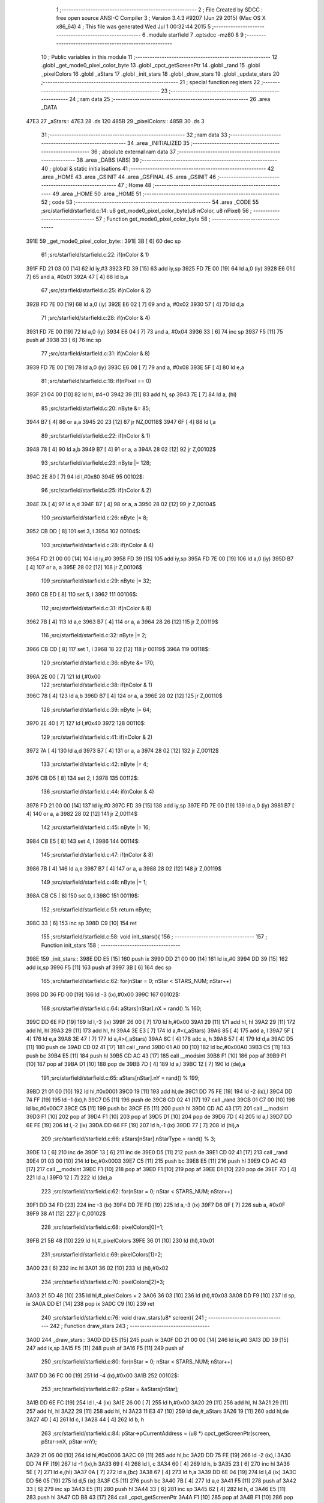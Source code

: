                               1 ;--------------------------------------------------------
                              2 ; File Created by SDCC : free open source ANSI-C Compiler
                              3 ; Version 3.4.3 #9207 (Jun 29 2015) (Mac OS X x86_64)
                              4 ; This file was generated Wed Jul  1 00:32:44 2015
                              5 ;--------------------------------------------------------
                              6 	.module starfield
                              7 	.optsdcc -mz80
                              8 	
                              9 ;--------------------------------------------------------
                             10 ; Public variables in this module
                             11 ;--------------------------------------------------------
                             12 	.globl _get_mode0_pixel_color_byte
                             13 	.globl _cpct_getScreenPtr
                             14 	.globl _rand
                             15 	.globl _pixelColors
                             16 	.globl _aStars
                             17 	.globl _init_stars
                             18 	.globl _draw_stars
                             19 	.globl _update_stars
                             20 ;--------------------------------------------------------
                             21 ; special function registers
                             22 ;--------------------------------------------------------
                             23 ;--------------------------------------------------------
                             24 ; ram data
                             25 ;--------------------------------------------------------
                             26 	.area _DATA
   47E3                      27 _aStars::
   47E3                      28 	.ds 120
   485B                      29 _pixelColors::
   485B                      30 	.ds 3
                             31 ;--------------------------------------------------------
                             32 ; ram data
                             33 ;--------------------------------------------------------
                             34 	.area _INITIALIZED
                             35 ;--------------------------------------------------------
                             36 ; absolute external ram data
                             37 ;--------------------------------------------------------
                             38 	.area _DABS (ABS)
                             39 ;--------------------------------------------------------
                             40 ; global & static initialisations
                             41 ;--------------------------------------------------------
                             42 	.area _HOME
                             43 	.area _GSINIT
                             44 	.area _GSFINAL
                             45 	.area _GSINIT
                             46 ;--------------------------------------------------------
                             47 ; Home
                             48 ;--------------------------------------------------------
                             49 	.area _HOME
                             50 	.area _HOME
                             51 ;--------------------------------------------------------
                             52 ; code
                             53 ;--------------------------------------------------------
                             54 	.area _CODE
                             55 ;src/starfield/starfield.c:14: u8 get_mode0_pixel_color_byte(u8 nColor, u8 nPixel)
                             56 ;	---------------------------------
                             57 ; Function get_mode0_pixel_color_byte
                             58 ; ---------------------------------
   391E                      59 _get_mode0_pixel_color_byte::
   391E 3B            [ 6]   60 	dec	sp
                             61 ;src/starfield/starfield.c:22: if(nColor & 1)
   391F FD 21 03 00   [14]   62 	ld	iy,#3
   3923 FD 39         [15]   63 	add	iy,sp
   3925 FD 7E 00      [19]   64 	ld	a,0 (iy)
   3928 E6 01         [ 7]   65 	and	a, #0x01
   392A 47            [ 4]   66 	ld	b,a
                             67 ;src/starfield/starfield.c:25: if(nColor & 2)
   392B FD 7E 00      [19]   68 	ld	a,0 (iy)
   392E E6 02         [ 7]   69 	and	a, #0x02
   3930 57            [ 4]   70 	ld	d,a
                             71 ;src/starfield/starfield.c:28: if(nColor & 4)
   3931 FD 7E 00      [19]   72 	ld	a,0 (iy)
   3934 E6 04         [ 7]   73 	and	a, #0x04
   3936 33            [ 6]   74 	inc	sp
   3937 F5            [11]   75 	push	af
   3938 33            [ 6]   76 	inc	sp
                             77 ;src/starfield/starfield.c:31: if(nColor & 8)
   3939 FD 7E 00      [19]   78 	ld	a,0 (iy)
   393C E6 08         [ 7]   79 	and	a, #0x08
   393E 5F            [ 4]   80 	ld	e,a
                             81 ;src/starfield/starfield.c:18: if(nPixel == 0)
   393F 21 04 00      [10]   82 	ld	hl, #4+0
   3942 39            [11]   83 	add	hl, sp
   3943 7E            [ 7]   84 	ld	a, (hl)
                             85 ;src/starfield/starfield.c:20: nByte &= 85;
   3944 B7            [ 4]   86 	or	a,a
   3945 20 23         [12]   87 	jr	NZ,00118$
   3947 6F            [ 4]   88 	ld	l,a
                             89 ;src/starfield/starfield.c:22: if(nColor & 1)
   3948 78            [ 4]   90 	ld	a,b
   3949 B7            [ 4]   91 	or	a, a
   394A 28 02         [12]   92 	jr	Z,00102$
                             93 ;src/starfield/starfield.c:23: nByte |= 128;
   394C 2E 80         [ 7]   94 	ld	l,#0x80
   394E                      95 00102$:
                             96 ;src/starfield/starfield.c:25: if(nColor & 2)
   394E 7A            [ 4]   97 	ld	a,d
   394F B7            [ 4]   98 	or	a, a
   3950 28 02         [12]   99 	jr	Z,00104$
                            100 ;src/starfield/starfield.c:26: nByte |= 8;
   3952 CB DD         [ 8]  101 	set	3, l
   3954                     102 00104$:
                            103 ;src/starfield/starfield.c:28: if(nColor & 4)
   3954 FD 21 00 00   [14]  104 	ld	iy,#0
   3958 FD 39         [15]  105 	add	iy,sp
   395A FD 7E 00      [19]  106 	ld	a,0 (iy)
   395D B7            [ 4]  107 	or	a, a
   395E 28 02         [12]  108 	jr	Z,00106$
                            109 ;src/starfield/starfield.c:29: nByte |= 32;
   3960 CB ED         [ 8]  110 	set	5, l
   3962                     111 00106$:
                            112 ;src/starfield/starfield.c:31: if(nColor & 8)
   3962 7B            [ 4]  113 	ld	a,e
   3963 B7            [ 4]  114 	or	a, a
   3964 28 26         [12]  115 	jr	Z,00119$
                            116 ;src/starfield/starfield.c:32: nByte |= 2;
   3966 CB CD         [ 8]  117 	set	1, l
   3968 18 22         [12]  118 	jr	00119$
   396A                     119 00118$:
                            120 ;src/starfield/starfield.c:36: nByte &= 170;
   396A 2E 00         [ 7]  121 	ld	l,#0x00
                            122 ;src/starfield/starfield.c:38: if(nColor & 1)
   396C 78            [ 4]  123 	ld	a,b
   396D B7            [ 4]  124 	or	a, a
   396E 28 02         [12]  125 	jr	Z,00110$
                            126 ;src/starfield/starfield.c:39: nByte |= 64;
   3970 2E 40         [ 7]  127 	ld	l,#0x40
   3972                     128 00110$:
                            129 ;src/starfield/starfield.c:41: if(nColor & 2)
   3972 7A            [ 4]  130 	ld	a,d
   3973 B7            [ 4]  131 	or	a, a
   3974 28 02         [12]  132 	jr	Z,00112$
                            133 ;src/starfield/starfield.c:42: nByte |= 4;
   3976 CB D5         [ 8]  134 	set	2, l
   3978                     135 00112$:
                            136 ;src/starfield/starfield.c:44: if(nColor & 4)
   3978 FD 21 00 00   [14]  137 	ld	iy,#0
   397C FD 39         [15]  138 	add	iy,sp
   397E FD 7E 00      [19]  139 	ld	a,0 (iy)
   3981 B7            [ 4]  140 	or	a, a
   3982 28 02         [12]  141 	jr	Z,00114$
                            142 ;src/starfield/starfield.c:45: nByte |= 16;
   3984 CB E5         [ 8]  143 	set	4, l
   3986                     144 00114$:
                            145 ;src/starfield/starfield.c:47: if(nColor & 8)
   3986 7B            [ 4]  146 	ld	a,e
   3987 B7            [ 4]  147 	or	a, a
   3988 28 02         [12]  148 	jr	Z,00119$
                            149 ;src/starfield/starfield.c:48: nByte |= 1;
   398A CB C5         [ 8]  150 	set	0, l
   398C                     151 00119$:
                            152 ;src/starfield/starfield.c:51: return nByte;
   398C 33            [ 6]  153 	inc	sp
   398D C9            [10]  154 	ret
                            155 ;src/starfield/starfield.c:58: void init_stars(){
                            156 ;	---------------------------------
                            157 ; Function init_stars
                            158 ; ---------------------------------
   398E                     159 _init_stars::
   398E DD E5         [15]  160 	push	ix
   3990 DD 21 00 00   [14]  161 	ld	ix,#0
   3994 DD 39         [15]  162 	add	ix,sp
   3996 F5            [11]  163 	push	af
   3997 3B            [ 6]  164 	dec	sp
                            165 ;src/starfield/starfield.c:62: for(nStar = 0; nStar < STARS_NUM; nStar++)
   3998 DD 36 FD 00   [19]  166 	ld	-3 (ix),#0x00
   399C                     167 00102$:
                            168 ;src/starfield/starfield.c:64: aStars[nStar].nX = rand() % 160;
   399C DD 6E FD      [19]  169 	ld	l,-3 (ix)
   399F 26 00         [ 7]  170 	ld	h,#0x00
   39A1 29            [11]  171 	add	hl, hl
   39A2 29            [11]  172 	add	hl, hl
   39A3 29            [11]  173 	add	hl, hl
   39A4 3E E3         [ 7]  174 	ld	a,#<(_aStars)
   39A6 85            [ 4]  175 	add	a, l
   39A7 5F            [ 4]  176 	ld	e,a
   39A8 3E 47         [ 7]  177 	ld	a,#>(_aStars)
   39AA 8C            [ 4]  178 	adc	a, h
   39AB 57            [ 4]  179 	ld	d,a
   39AC D5            [11]  180 	push	de
   39AD CD 02 41      [17]  181 	call	_rand
   39B0 01 A0 00      [10]  182 	ld	bc,#0x00A0
   39B3 C5            [11]  183 	push	bc
   39B4 E5            [11]  184 	push	hl
   39B5 CD AC 43      [17]  185 	call	__modsint
   39B8 F1            [10]  186 	pop	af
   39B9 F1            [10]  187 	pop	af
   39BA D1            [10]  188 	pop	de
   39BB 7D            [ 4]  189 	ld	a,l
   39BC 12            [ 7]  190 	ld	(de),a
                            191 ;src/starfield/starfield.c:65: aStars[nStar].nY = rand() % 199;
   39BD 21 01 00      [10]  192 	ld	hl,#0x0001
   39C0 19            [11]  193 	add	hl,de
   39C1 DD 75 FE      [19]  194 	ld	-2 (ix),l
   39C4 DD 74 FF      [19]  195 	ld	-1 (ix),h
   39C7 D5            [11]  196 	push	de
   39C8 CD 02 41      [17]  197 	call	_rand
   39CB 01 C7 00      [10]  198 	ld	bc,#0x00C7
   39CE C5            [11]  199 	push	bc
   39CF E5            [11]  200 	push	hl
   39D0 CD AC 43      [17]  201 	call	__modsint
   39D3 F1            [10]  202 	pop	af
   39D4 F1            [10]  203 	pop	af
   39D5 D1            [10]  204 	pop	de
   39D6 7D            [ 4]  205 	ld	a,l
   39D7 DD 6E FE      [19]  206 	ld	l,-2 (ix)
   39DA DD 66 FF      [19]  207 	ld	h,-1 (ix)
   39DD 77            [ 7]  208 	ld	(hl),a
                            209 ;src/starfield/starfield.c:66: aStars[nStar].nStarType = rand() % 3;
   39DE 13            [ 6]  210 	inc	de
   39DF 13            [ 6]  211 	inc	de
   39E0 D5            [11]  212 	push	de
   39E1 CD 02 41      [17]  213 	call	_rand
   39E4 01 03 00      [10]  214 	ld	bc,#0x0003
   39E7 C5            [11]  215 	push	bc
   39E8 E5            [11]  216 	push	hl
   39E9 CD AC 43      [17]  217 	call	__modsint
   39EC F1            [10]  218 	pop	af
   39ED F1            [10]  219 	pop	af
   39EE D1            [10]  220 	pop	de
   39EF 7D            [ 4]  221 	ld	a,l
   39F0 12            [ 7]  222 	ld	(de),a
                            223 ;src/starfield/starfield.c:62: for(nStar = 0; nStar < STARS_NUM; nStar++)
   39F1 DD 34 FD      [23]  224 	inc	-3 (ix)
   39F4 DD 7E FD      [19]  225 	ld	a,-3 (ix)
   39F7 D6 0F         [ 7]  226 	sub	a, #0x0F
   39F9 38 A1         [12]  227 	jr	C,00102$
                            228 ;src/starfield/starfield.c:68: pixelColors[0]=1;
   39FB 21 5B 48      [10]  229 	ld	hl,#_pixelColors
   39FE 36 01         [10]  230 	ld	(hl),#0x01
                            231 ;src/starfield/starfield.c:69: pixelColors[1]=2;
   3A00 23            [ 6]  232 	inc	hl
   3A01 36 02         [10]  233 	ld	(hl),#0x02
                            234 ;src/starfield/starfield.c:70: pixelColors[2]=3;
   3A03 21 5D 48      [10]  235 	ld	hl,#_pixelColors + 2
   3A06 36 03         [10]  236 	ld	(hl),#0x03
   3A08 DD F9         [10]  237 	ld	sp, ix
   3A0A DD E1         [14]  238 	pop	ix
   3A0C C9            [10]  239 	ret
                            240 ;src/starfield/starfield.c:76: void draw_stars(u8* screen){
                            241 ;	---------------------------------
                            242 ; Function draw_stars
                            243 ; ---------------------------------
   3A0D                     244 _draw_stars::
   3A0D DD E5         [15]  245 	push	ix
   3A0F DD 21 00 00   [14]  246 	ld	ix,#0
   3A13 DD 39         [15]  247 	add	ix,sp
   3A15 F5            [11]  248 	push	af
   3A16 F5            [11]  249 	push	af
                            250 ;src/starfield/starfield.c:80: for(nStar = 0; nStar < STARS_NUM; nStar++)
   3A17 DD 36 FC 00   [19]  251 	ld	-4 (ix),#0x00
   3A1B                     252 00102$:
                            253 ;src/starfield/starfield.c:82: pStar = &aStars[nStar];
   3A1B DD 6E FC      [19]  254 	ld	l,-4 (ix)
   3A1E 26 00         [ 7]  255 	ld	h,#0x00
   3A20 29            [11]  256 	add	hl, hl
   3A21 29            [11]  257 	add	hl, hl
   3A22 29            [11]  258 	add	hl, hl
   3A23 11 E3 47      [10]  259 	ld	de,#_aStars
   3A26 19            [11]  260 	add	hl,de
   3A27 4D            [ 4]  261 	ld	c, l
   3A28 44            [ 4]  262 	ld	b, h
                            263 ;src/starfield/starfield.c:84: pStar->pCurrentAddress = (u8 *) cpct_getScreenPtr(screen, pStar->nX, pStar->nY);
   3A29 21 06 00      [10]  264 	ld	hl,#0x0006
   3A2C 09            [11]  265 	add	hl,bc
   3A2D DD 75 FE      [19]  266 	ld	-2 (ix),l
   3A30 DD 74 FF      [19]  267 	ld	-1 (ix),h
   3A33 69            [ 4]  268 	ld	l, c
   3A34 60            [ 4]  269 	ld	h, b
   3A35 23            [ 6]  270 	inc	hl
   3A36 5E            [ 7]  271 	ld	e,(hl)
   3A37 0A            [ 7]  272 	ld	a,(bc)
   3A38 67            [ 4]  273 	ld	h,a
   3A39 DD 6E 04      [19]  274 	ld	l,4 (ix)
   3A3C DD 56 05      [19]  275 	ld	d,5 (ix)
   3A3F C5            [11]  276 	push	bc
   3A40 7B            [ 4]  277 	ld	a,e
   3A41 F5            [11]  278 	push	af
   3A42 33            [ 6]  279 	inc	sp
   3A43 E5            [11]  280 	push	hl
   3A44 33            [ 6]  281 	inc	sp
   3A45 62            [ 4]  282 	ld	h, d
   3A46 E5            [11]  283 	push	hl
   3A47 CD B8 43      [17]  284 	call	_cpct_getScreenPtr
   3A4A F1            [10]  285 	pop	af
   3A4B F1            [10]  286 	pop	af
   3A4C EB            [ 4]  287 	ex	de,hl
   3A4D C1            [10]  288 	pop	bc
   3A4E DD 6E FE      [19]  289 	ld	l,-2 (ix)
   3A51 DD 66 FF      [19]  290 	ld	h,-1 (ix)
   3A54 73            [ 7]  291 	ld	(hl),e
   3A55 23            [ 6]  292 	inc	hl
   3A56 72            [ 7]  293 	ld	(hl),d
                            294 ;src/starfield/starfield.c:85: *pStar->pCurrentAddress ^= get_mode0_pixel_color_byte(pStar->nStarType + 1, pStar->nX % 2);
   3A57 1A            [ 7]  295 	ld	a,(de)
   3A58 DD 77 FE      [19]  296 	ld	-2 (ix),a
   3A5B 0A            [ 7]  297 	ld	a,(bc)
   3A5C E6 01         [ 7]  298 	and	a, #0x01
   3A5E DD 77 FD      [19]  299 	ld	-3 (ix),a
   3A61 69            [ 4]  300 	ld	l, c
   3A62 60            [ 4]  301 	ld	h, b
   3A63 23            [ 6]  302 	inc	hl
   3A64 23            [ 6]  303 	inc	hl
   3A65 46            [ 7]  304 	ld	b,(hl)
   3A66 04            [ 4]  305 	inc	b
   3A67 D5            [11]  306 	push	de
   3A68 DD 7E FD      [19]  307 	ld	a,-3 (ix)
   3A6B F5            [11]  308 	push	af
   3A6C 33            [ 6]  309 	inc	sp
   3A6D C5            [11]  310 	push	bc
   3A6E 33            [ 6]  311 	inc	sp
   3A6F CD 1E 39      [17]  312 	call	_get_mode0_pixel_color_byte
   3A72 F1            [10]  313 	pop	af
   3A73 7D            [ 4]  314 	ld	a,l
   3A74 D1            [10]  315 	pop	de
   3A75 DD AE FE      [19]  316 	xor	a, -2 (ix)
   3A78 12            [ 7]  317 	ld	(de),a
                            318 ;src/starfield/starfield.c:80: for(nStar = 0; nStar < STARS_NUM; nStar++)
   3A79 DD 34 FC      [23]  319 	inc	-4 (ix)
   3A7C DD 7E FC      [19]  320 	ld	a,-4 (ix)
   3A7F D6 0F         [ 7]  321 	sub	a, #0x0F
   3A81 38 98         [12]  322 	jr	C,00102$
   3A83 DD F9         [10]  323 	ld	sp, ix
   3A85 DD E1         [14]  324 	pop	ix
   3A87 C9            [10]  325 	ret
                            326 ;src/starfield/starfield.c:92: void update_stars(){
                            327 ;	---------------------------------
                            328 ; Function update_stars
                            329 ; ---------------------------------
   3A88                     330 _update_stars::
   3A88 DD E5         [15]  331 	push	ix
   3A8A DD 21 00 00   [14]  332 	ld	ix,#0
   3A8E DD 39         [15]  333 	add	ix,sp
   3A90 21 F8 FF      [10]  334 	ld	hl,#-8
   3A93 39            [11]  335 	add	hl,sp
   3A94 F9            [ 6]  336 	ld	sp,hl
                            337 ;src/starfield/starfield.c:97: for(nStar = 0; nStar < STARS_NUM; nStar++)
   3A95 DD 36 F8 00   [19]  338 	ld	-8 (ix),#0x00
   3A99                     339 00108$:
                            340 ;src/starfield/starfield.c:99: pStar = &aStars[nStar];
   3A99 DD 6E F8      [19]  341 	ld	l,-8 (ix)
   3A9C 26 00         [ 7]  342 	ld	h,#0x00
   3A9E 29            [11]  343 	add	hl, hl
   3A9F 29            [11]  344 	add	hl, hl
   3AA0 29            [11]  345 	add	hl, hl
   3AA1 11 E3 47      [10]  346 	ld	de,#_aStars
   3AA4 19            [11]  347 	add	hl,de
   3AA5 4D            [ 4]  348 	ld	c, l
   3AA6 44            [ 4]  349 	ld	b, h
                            350 ;src/starfield/starfield.c:101: switch(pStar->nStarType)
   3AA7 21 02 00      [10]  351 	ld	hl,#0x0002
   3AAA 09            [11]  352 	add	hl,bc
   3AAB DD 75 FE      [19]  353 	ld	-2 (ix),l
   3AAE DD 74 FF      [19]  354 	ld	-1 (ix),h
   3AB1 DD 6E FE      [19]  355 	ld	l,-2 (ix)
   3AB4 DD 66 FF      [19]  356 	ld	h,-1 (ix)
   3AB7 7E            [ 7]  357 	ld	a,(hl)
   3AB8 DD 77 FD      [19]  358 	ld	-3 (ix),a
                            359 ;src/starfield/starfield.c:104: pStar->nY += 1;
   3ABB 59            [ 4]  360 	ld	e, c
   3ABC 50            [ 4]  361 	ld	d, b
   3ABD 13            [ 6]  362 	inc	de
                            363 ;src/starfield/starfield.c:101: switch(pStar->nStarType)
   3ABE 3E 02         [ 7]  364 	ld	a,#0x02
   3AC0 DD 96 FD      [19]  365 	sub	a, -3 (ix)
   3AC3 38 2D         [12]  366 	jr	C,00104$
                            367 ;src/starfield/starfield.c:104: pStar->nY += 1;
   3AC5 1A            [ 7]  368 	ld	a,(de)
   3AC6 DD 77 FC      [19]  369 	ld	-4 (ix), a
   3AC9 3C            [ 4]  370 	inc	a
   3ACA DD 77 FB      [19]  371 	ld	-5 (ix),a
                            372 ;src/starfield/starfield.c:101: switch(pStar->nStarType)
   3ACD D5            [11]  373 	push	de
   3ACE DD 5E FD      [19]  374 	ld	e,-3 (ix)
   3AD1 16 00         [ 7]  375 	ld	d,#0x00
   3AD3 21 DA 3A      [10]  376 	ld	hl,#00125$
   3AD6 19            [11]  377 	add	hl,de
   3AD7 19            [11]  378 	add	hl,de
                            379 ;src/starfield/starfield.c:103: case 0: //slow star
   3AD8 D1            [10]  380 	pop	de
   3AD9 E9            [ 4]  381 	jp	(hl)
   3ADA                     382 00125$:
   3ADA 18 04         [12]  383 	jr	00101$
   3ADC 18 08         [12]  384 	jr	00102$
   3ADE 18 0C         [12]  385 	jr	00103$
   3AE0                     386 00101$:
                            387 ;src/starfield/starfield.c:104: pStar->nY += 1;
   3AE0 DD 7E FB      [19]  388 	ld	a,-5 (ix)
   3AE3 12            [ 7]  389 	ld	(de),a
                            390 ;src/starfield/starfield.c:105: break;
   3AE4 18 0C         [12]  391 	jr	00104$
                            392 ;src/starfield/starfield.c:106: case 1: //medium star
   3AE6                     393 00102$:
                            394 ;src/starfield/starfield.c:107: pStar->nY += 1;
   3AE6 DD 7E FB      [19]  395 	ld	a,-5 (ix)
   3AE9 12            [ 7]  396 	ld	(de),a
                            397 ;src/starfield/starfield.c:108: break;
   3AEA 18 06         [12]  398 	jr	00104$
                            399 ;src/starfield/starfield.c:109: case 2: //fast star
   3AEC                     400 00103$:
                            401 ;src/starfield/starfield.c:110: pStar->nY += 2;
   3AEC DD 7E FC      [19]  402 	ld	a,-4 (ix)
   3AEF C6 02         [ 7]  403 	add	a, #0x02
   3AF1 12            [ 7]  404 	ld	(de),a
                            405 ;src/starfield/starfield.c:112: }
   3AF2                     406 00104$:
                            407 ;src/starfield/starfield.c:114: if(pStar->nY >= 198)
   3AF2 1A            [ 7]  408 	ld	a,(de)
   3AF3 D6 C6         [ 7]  409 	sub	a, #0xC6
   3AF5 38 34         [12]  410 	jr	C,00109$
                            411 ;src/starfield/starfield.c:116: pStar->nY = 0;
   3AF7 AF            [ 4]  412 	xor	a, a
   3AF8 12            [ 7]  413 	ld	(de),a
                            414 ;src/starfield/starfield.c:117: pStar->nX = rand() % 160;
   3AF9 C5            [11]  415 	push	bc
   3AFA CD 02 41      [17]  416 	call	_rand
   3AFD DD 74 FA      [19]  417 	ld	-6 (ix),h
   3B00 DD 75 F9      [19]  418 	ld	-7 (ix),l
   3B03 21 A0 00      [10]  419 	ld	hl,#0x00A0
   3B06 E5            [11]  420 	push	hl
   3B07 DD 6E F9      [19]  421 	ld	l,-7 (ix)
   3B0A DD 66 FA      [19]  422 	ld	h,-6 (ix)
   3B0D E5            [11]  423 	push	hl
   3B0E CD AC 43      [17]  424 	call	__modsint
   3B11 F1            [10]  425 	pop	af
   3B12 F1            [10]  426 	pop	af
   3B13 C1            [10]  427 	pop	bc
   3B14 7D            [ 4]  428 	ld	a,l
   3B15 02            [ 7]  429 	ld	(bc),a
                            430 ;src/starfield/starfield.c:118: pStar->nStarType = rand() % 3;
   3B16 CD 02 41      [17]  431 	call	_rand
   3B19 01 03 00      [10]  432 	ld	bc,#0x0003
   3B1C C5            [11]  433 	push	bc
   3B1D E5            [11]  434 	push	hl
   3B1E CD AC 43      [17]  435 	call	__modsint
   3B21 F1            [10]  436 	pop	af
   3B22 F1            [10]  437 	pop	af
   3B23 7D            [ 4]  438 	ld	a,l
   3B24 DD 6E FE      [19]  439 	ld	l,-2 (ix)
   3B27 DD 66 FF      [19]  440 	ld	h,-1 (ix)
   3B2A 77            [ 7]  441 	ld	(hl),a
   3B2B                     442 00109$:
                            443 ;src/starfield/starfield.c:97: for(nStar = 0; nStar < STARS_NUM; nStar++)
   3B2B DD 34 F8      [23]  444 	inc	-8 (ix)
   3B2E DD 7E F8      [19]  445 	ld	a,-8 (ix)
   3B31 D6 0F         [ 7]  446 	sub	a, #0x0F
   3B33 DA 99 3A      [10]  447 	jp	C,00108$
   3B36 DD F9         [10]  448 	ld	sp, ix
   3B38 DD E1         [14]  449 	pop	ix
   3B3A C9            [10]  450 	ret
                            451 	.area _CODE
                            452 	.area _INITIALIZER
                            453 	.area _CABS (ABS)
